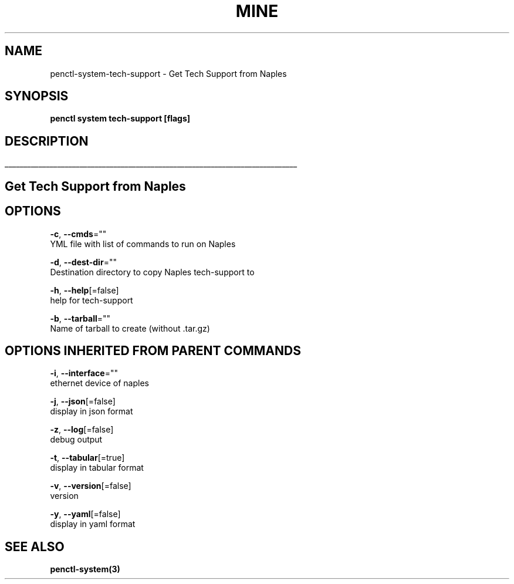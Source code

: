 .TH "MINE" "3" "Nov 2018" "Auto generated by spf13/cobra" "" 
.nh
.ad l


.SH NAME
.PP
penctl\-system\-tech\-support \- Get Tech Support from Naples


.SH SYNOPSIS
.PP
\fBpenctl system tech\-support [flags]\fP


.SH DESCRIPTION
.ti 0
\l'\n(.lu'

.SH Get Tech Support from Naples

.SH OPTIONS
.PP
\fB\-c\fP, \fB\-\-cmds\fP=""
    YML file with list of commands to run on Naples

.PP
\fB\-d\fP, \fB\-\-dest\-dir\fP=""
    Destination directory to copy Naples tech\-support to

.PP
\fB\-h\fP, \fB\-\-help\fP[=false]
    help for tech\-support

.PP
\fB\-b\fP, \fB\-\-tarball\fP=""
    Name of tarball to create (without .tar.gz)


.SH OPTIONS INHERITED FROM PARENT COMMANDS
.PP
\fB\-i\fP, \fB\-\-interface\fP=""
    ethernet device of naples

.PP
\fB\-j\fP, \fB\-\-json\fP[=false]
    display in json format

.PP
\fB\-z\fP, \fB\-\-log\fP[=false]
    debug output

.PP
\fB\-t\fP, \fB\-\-tabular\fP[=true]
    display in tabular format

.PP
\fB\-v\fP, \fB\-\-version\fP[=false]
    version

.PP
\fB\-y\fP, \fB\-\-yaml\fP[=false]
    display in yaml format


.SH SEE ALSO
.PP
\fBpenctl\-system(3)\fP
